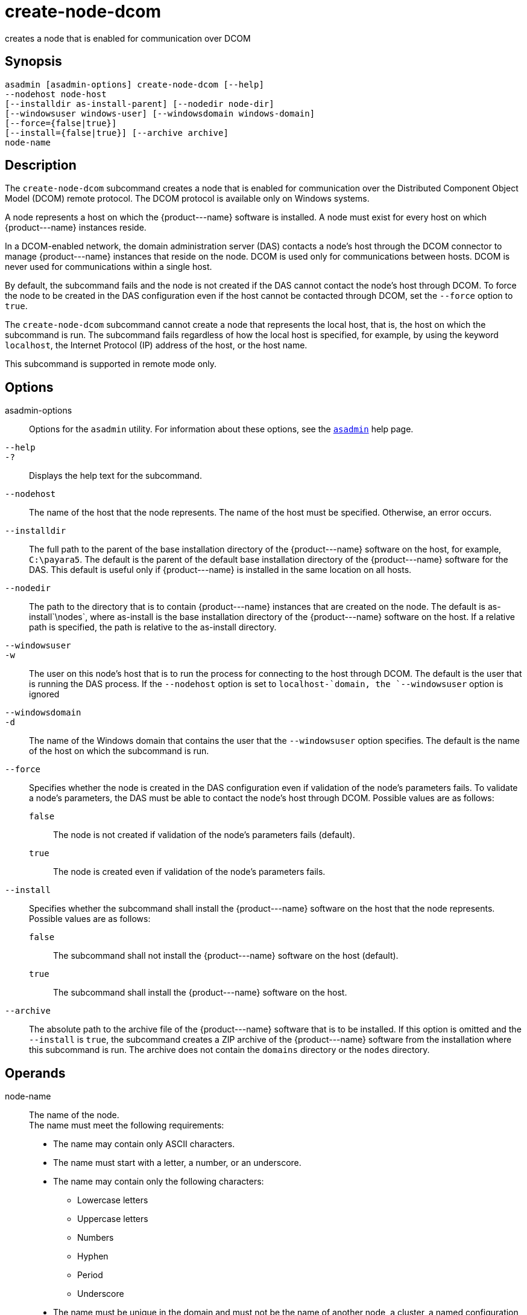 [[create-node-dcom]]
= create-node-dcom

creates a node that is enabled for communication over DCOM

[[synopsis]]
== Synopsis

[source,shell]
----
asadmin [asadmin-options] create-node-dcom [--help]
--nodehost node-host
[--installdir as-install-parent] [--nodedir node-dir] 
[--windowsuser windows-user] [--windowsdomain windows-domain]
[--force={false|true}]
[--install={false|true}] [--archive archive]
node-name
----

[[description]]
== Description

The `create-node-dcom` subcommand creates a node that is enabled for communication over the Distributed Component Object Model (DCOM) remote protocol. The DCOM protocol is available only on Windows systems.

A node represents a host on which the \{product---name} software is installed. A node must exist for every host on which \{product---name} instances reside.

In a DCOM-enabled network, the domain administration server (DAS)
contacts a node's host through the DCOM connector to manage \{product---name} instances that reside on the node. DCOM is used only
for communications between hosts. DCOM is never used for communications within a single host.

By default, the subcommand fails and the node is not created if the DAS cannot contact the node's host through DCOM. To force the node to be
created in the DAS configuration even if the host cannot be contacted through DCOM, set the `--force` option to `true`.

The `create-node-dcom` subcommand cannot create a node that represents
the local host, that is, the host on which the subcommand is run. The subcommand fails regardless of how the local host is specified, for
example, by using the keyword `localhost`, the Internet Protocol (IP) address of the host, or the host name.

This subcommand is supported in remote mode only.

[[options]]
== Options

asadmin-options::
  Options for the `asadmin` utility. For information about these options, see the xref:asadmin.adoc#asadmin-1m[`asadmin`] help page.
`--help`::
`-?`::
  Displays the help text for the subcommand.
`--nodehost`::
  The name of the host that the node represents. The name of the host must be specified. Otherwise, an error occurs.
`--installdir`::
  The full path to the parent of the base installation directory of the \{product---name} software on the host, for example, `C:\payara5`.
  The default is the parent of the default base installation directory
  of the \{product---name} software for the DAS. This default is useful only if \{product---name} is installed in the same location on all hosts.
`--nodedir`::
  The path to the directory that is to contain \{product---name} instances that are created on the node. The default is
  as-install`\nodes`, where as-install is the base installation directory of the \{product---name} software on the host. If a relative path is specified, the path is relative to the as-install directory.
`--windowsuser`::
`-w`::
  The user on this node's host that is to run the process for connecting to the host through DCOM. The default is the user that is running the
  DAS process. If the `--nodehost` option is set to `localhost-`domain, the `--windowsuser` option is ignored
`--windowsdomain`::
`-d`::
  The name of the Windows domain that contains the user that the `--windowsuser` option specifies. The default is the name of the host
  on which the subcommand is run.
`--force`::
  Specifies whether the node is created in the DAS configuration even if validation of the node's parameters fails. To validate a node's
  parameters, the DAS must be able to contact the node's host through DCOM. Possible values are as follows: +
  `false`;;
    The node is not created if validation of the node's parameters fails (default).
  `true`;;
    The node is created even if validation of the node's parameters fails.
`--install`::
  Specifies whether the subcommand shall install the \{product---name} software on the host that the node represents. +
  Possible values are as follows: +
  `false`;;
    The subcommand shall not install the \{product---name} software on the host (default).
  `true`;;
    The subcommand shall install the \{product---name} software on the host.
`--archive`::
  The absolute path to the archive file of the \{product---name} software that is to be installed. If this option is omitted and the
  `--install` is `true`, the subcommand creates a ZIP archive of the \{product---name} software from the installation where this subcommand
  is run. The archive does not contain the `domains` directory or the `nodes` directory.

[[operands]]
== Operands

node-name::
  The name of the node. +
  The name must meet the following requirements: +
  * The name may contain only ASCII characters.
  * The name must start with a letter, a number, or an underscore.
  * The name may contain only the following characters:
  ** Lowercase letters
  ** Uppercase letters
  ** Numbers
  ** Hyphen
  ** Period
  ** Underscore
  * The name must be unique in the domain and must not be the name of another node, a cluster, a named configuration, or a \{product---name} instance.
  * The name must not be `domain`, `server`, or any other keyword that is reserved by \{product---name}.

[[examples]]
== Examples

*Example 1 Creating a Node*

This example creates the node `wpmdl1` for the host `wpmdl1.example.com`. By default, the parent of the base installation directory of the \{product---name} software is `C:\payara5`.

[source,shell]
----
asadmin> create-node-dcom 
--nodehost wpmdl1.example.com wpmdl1
Command create-node-dcom executed successfully.
----

*Example 2 Creating a Node With a Specific Installation Directory*

This example creates the node `wyml1` for the host `wyml1.example.com`.
The parent of the base installation directory of the \{product---name} software on this host is `C:\middleware\payara5`.

[source,shell]
----
asadmin> create-node-dcom --installdir C:\middleware\payara5
--nodehost wyml1.example.com wyml1
Command create-node-dcom executed successfully.
----

*Example 3 Forcing the Creation of a Node*

This example forces the creation of node `xkyd` for the host `xkyd.example.com`. The node is created despite the failure of the DAS
to contact the host `xkyd.example.com` to validate the node's parameters.

[source,shell]
----
asadmin> create-node-dcom --force --nodehost xkyd.example.com xkyd
Warning: some parameters appear to be invalid.
com.sun.enterprise.universal.process.WindowsException: Connection in error
Continuing with node creation due to use of --force.
Command create-node-dcom executed successfully.
----

[[exit-status]]
== Exit Status

0::
  command executed successfully
1::
  error in executing the command

*See Also*

* xref:asadmin.adoc#asadmin-1m[`asadmin`]
* xref:create-node-config.adoc#create-node-config[`create-node-config`],
* xref:create-node-ssh.adoc#create-node-ssh[`create-node-ssh`],
* xref:delete-node-dcom.adoc#delete-node-dcom[`delete-node-dcom`],
* xref:install-node-dcom.adoc#install-node-dcom[`install-node-dcom`],
* xref:list-nodes.adoc#list-nodes[`list-nodes`],
* xref:uninstall-node-dcom.adoc#uninstall-node-dcom[`uninstall-node-dcom`],
* xref:update-node-ssh.adoc#update-node-dcom[`update-node-dcom`]



